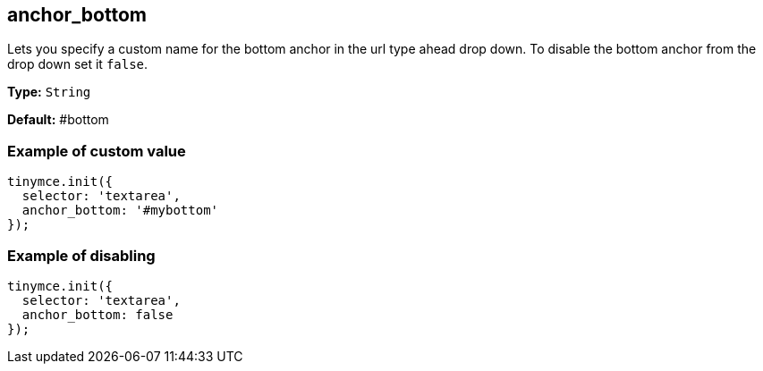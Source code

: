 [[anchor_bottom]]
== anchor_bottom

Lets you specify a custom name for the bottom anchor in the url type ahead drop down. To disable the bottom anchor from the drop down set it `false`.

*Type:* `String`

*Default:* #bottom

[[example-of-custom-value]]
=== Example of custom value
anchor:exampleofcustomvalue[historical anchor]

[source,js]
----
tinymce.init({
  selector: 'textarea',
  anchor_bottom: '#mybottom'
});
----

[[example-of-disabling]]
=== Example of disabling
anchor:exampleofdisabling[historical anchor]

[source,js]
----
tinymce.init({
  selector: 'textarea',
  anchor_bottom: false
});
----
